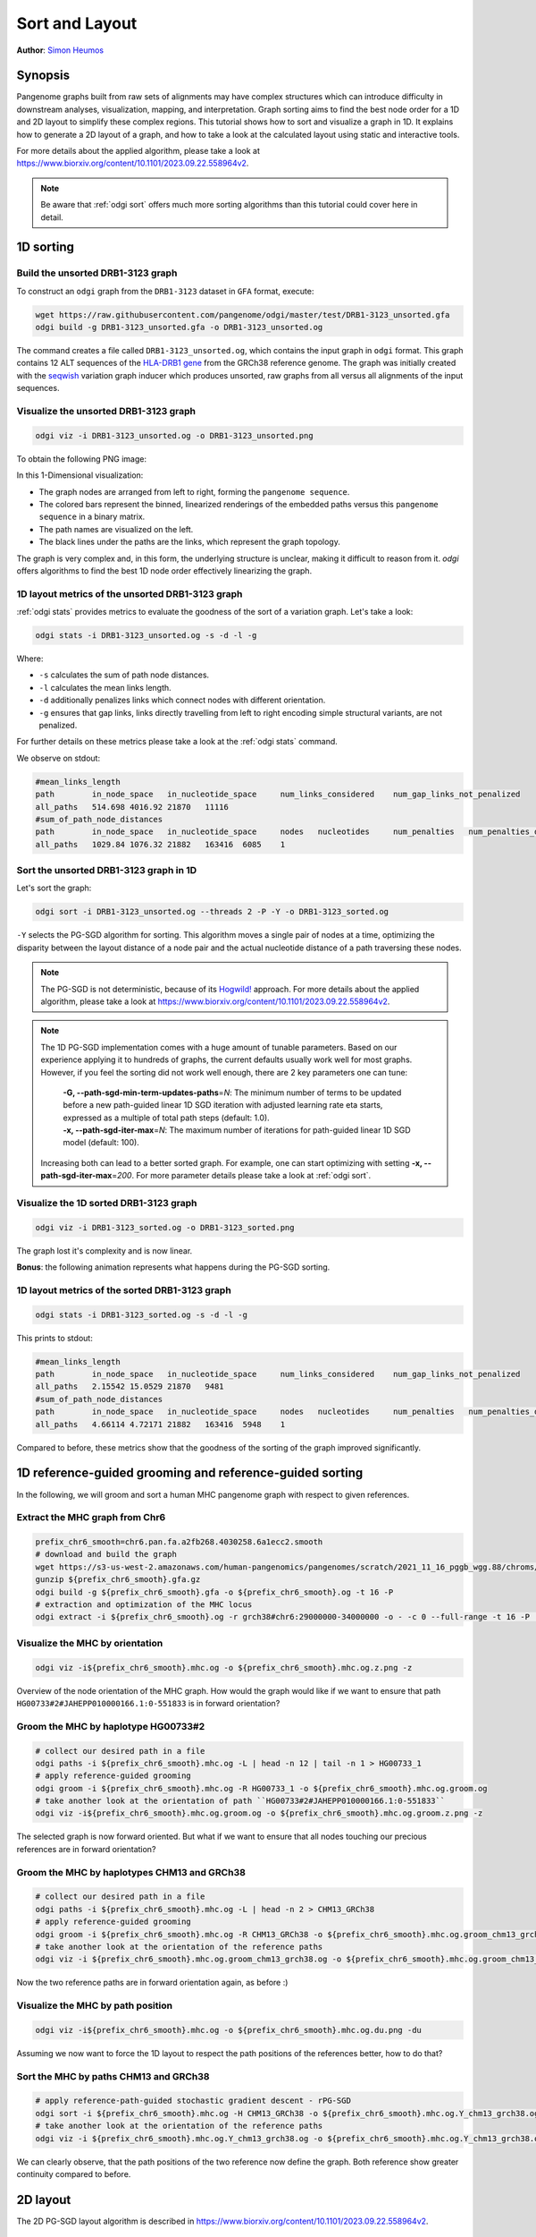.. _sort-layout:

###############
Sort and Layout
###############

**Author**: `Simon Heumos <https://github.com/subwaystation>`_

========
Synopsis
========

Pangenome graphs built from raw sets of alignments may have complex structures which can introduce difficulty in
downstream analyses, visualization, mapping, and interpretation. Graph sorting aims to find the best node order for
a 1D and 2D layout to simplify these complex regions.
This tutorial shows how to sort and visualize a graph in 1D. It explains how to generate a 2D layout of a graph, and how
to take a look at the calculated layout using static and interactive tools.

For more details about the applied algorithm, please take a look at https://www.biorxiv.org/content/10.1101/2023.09.22.558964v2.

.. Pangenome graphs embed linear pangenomic sequences as paths in
.. the graph, but to our knowledge, no algorithm takes into account this biological information in the sorting. Moreover,
.. existing 2D layout methods struggle to deal with large graphs. ``odgi`` implements a new layout algorithm to simplify a pangenome
.. graph, by using path-guided `stochastic gradient descent <https://ieeexplore.ieee.org/document/8419285>`_
.. (`PG-SGD <https://docs.google.com/presentation/d/1SfFAtesY6NkSzolo3kN2s3LV5eFunko6KoCv5PkH-YI/edit#slide=id.p>`_) to move a single pair of nodes at a time.
.. The PG-SGD is memory polite, because it uses a path index, a strict subset of the `xg <https://github.com/vgteam/xg>`_ index. Following a parallelized, lock-free SGD approach,
.. the PG-SGD can go `Hogwild <https://papers.nips.cc/paper/2011/hash/218a0aefd1d1a4be65601cc6ddc1520e-Abstract.html>`_!
..    The 1D path-guided SGD implementation is a key step in general pangenome analyses such as pangenome graph
..    linearization and simplification. It is applied in the `PangenomeGraph Builder <https://github.com/pangenome/pggb>`_ (PGGB) pipeline.


.. note::

    Be aware that :ref:`odgi sort` offers much more sorting algorithms than this tutorial could cover here in detail.

==========
1D sorting
==========

----------------------------------
Build the unsorted DRB1-3123 graph
----------------------------------

To construct an ``odgi`` graph from the ``DRB1-3123`` dataset in ``GFA`` format, execute:

.. code-block:: bash

    wget https://raw.githubusercontent.com/pangenome/odgi/master/test/DRB1-3123_unsorted.gfa
    odgi build -g DRB1-3123_unsorted.gfa -o DRB1-3123_unsorted.og

The command creates a file called ``DRB1-3123_unsorted.og``, which contains the input graph in ``odgi`` format. This graph contains
12 ALT sequences of the `HLA-DRB1 gene <https://www.ncbi.nlm.nih.gov/gene/3123>`_ from the GRCh38 reference genome.
The graph was initially created with the `seqwish <https://github.com/ekg/seqwish>`_ variation graph inducer which produces unsorted, raw graphs from
all versus all alignments of the input sequences.

--------------------------------------
Visualize the unsorted DRB1-3123 graph
--------------------------------------

.. code-block:: bash

    odgi viz -i DRB1-3123_unsorted.og -o DRB1-3123_unsorted.png

To obtain the following PNG image:

.. image:: /img/DRB1-3123_unsorted.png

In this 1-Dimensional visualization:

- The graph nodes are arranged from left to right, forming the ``pangenome sequence``.
- The colored bars represent the binned, linearized renderings of the embedded paths versus this ``pangenome sequence`` in a binary matrix.
- The path names are visualized on the left.
- The black lines under the paths are the links, which represent the graph topology.

The graph is very complex and, in this form, the underlying structure is unclear, making it difficult to reason from it.
`odgi` offers algorithms to find the best 1D node order effectively linearizing the graph.

--------------------------------------------------------
1D layout metrics of the unsorted DRB1-3123 graph
--------------------------------------------------------

:ref:`odgi stats` provides metrics to evaluate the goodness of the sort of a variation graph. Let's take a look:

.. code-block:: bash

    odgi stats -i DRB1-3123_unsorted.og -s -d -l -g

Where:

- ``-s`` calculates the sum of path node distances.
- ``-l`` calculates the mean links length.
- ``-d`` additionally penalizes links which connect nodes with different orientation.
- ``-g`` ensures that gap links, links directly travelling from left to right encoding simple structural variants, are not penalized.

For further details on these metrics please take a look at the :ref:`odgi stats` command.

We observe on stdout:

.. code-block:: bash

    #mean_links_length
    path	in_node_space	in_nucleotide_space	num_links_considered	num_gap_links_not_penalized
    all_paths	514.698	4016.92	21870	11116
    #sum_of_path_node_distances
    path	in_node_space	in_nucleotide_space	nodes	nucleotides	num_penalties	num_penalties_different_orientation
    all_paths	1029.84	1076.32	21882	163416	6085	1

---------------------------------------
Sort the unsorted DRB1-3123 graph in 1D
---------------------------------------

Let's sort the graph:

.. code-block:: bash

    odgi sort -i DRB1-3123_unsorted.og --threads 2 -P -Y -o DRB1-3123_sorted.og

``-Y`` selects the PG-SGD algorithm for sorting. This algorithm moves a single pair of nodes at a time, optimizing
the disparity between the layout distance of a node pair and the actual nucleotide distance of a path traversing these
nodes.


.. .. image:: /img/SGD.png

.. Figure from `Zheng et al., IEEE 2019 <https://ieeexplore.ieee.org/document/8419285>`_.

.. - The first node *X*\ :sub:`i` of a pair is a uniform path step pick from all nodes.
.. - The second node *X*\ :sub:`j` of a pair is sampled from the same path following a Zipfian distribution.
.. - The path nucleotide distance of the nodes in the pair guides the actual layout distance *d*\ :sub:`ij` update of these nodes.
.. - The magnitude *r* of the update depends on the current learning rate of the SGD.

.. note::
    The PG-SGD is not deterministic, because of its `Hogwild! <https://papers.nips.cc/paper/2011/hash/218a0aefd1d1a4be65601cc6ddc1520e-Abstract.html>`_ approach.
    For more details about the applied algorithm, please take a look at https://www.biorxiv.org/content/10.1101/2023.09.22.558964v2.

.. note::
    The 1D PG-SGD implementation comes with a huge amount of tunable parameters. Based on our experience applying it to hundreds of graphs, the current
    defaults usually work well for most graphs. However, if you feel the sorting did not work well enough, there are 2 key parameters one can tune:

        |    **-G, --path-sgd-min-term-updates-paths**\ =\ *N*: The minimum number of terms to be
                                          updated before a new path-guided
                                          linear 1D SGD iteration with adjusted
                                          learning rate eta starts, expressed as
                                          a multiple of total path steps (default: 1.0).
        |    **-x, --path-sgd-iter-max**\ =\ *N*: The maximum number of iterations for path-guided linear 1D SGD model (default: 100).

    Increasing both can lead to a better sorted graph. For example, one can start optimizing with setting **-x, --path-sgd-iter-max**\ =\ *200*.
    For more parameter details please take
    a look at :ref:`odgi sort`.

..    To reproduce the visualization below, the sorted graph can be found under ``test/DRB1-3123_sorted.og``.

---------------------------------------
Visualize the 1D sorted DRB1-3123 graph
---------------------------------------

.. code-block:: bash

    odgi viz -i DRB1-3123_sorted.og -o DRB1-3123_sorted.png

.. image:: /img/DRB1-3123_sorted.png

The graph lost it's complexity and is now linear.

**Bonus**: the following animation represents what happens during the PG-SGD sorting.

.. image:: /img/DRB1-3123_sorted_snapshots.gif

-----------------------------------------------
1D layout metrics of the sorted DRB1-3123 graph
-----------------------------------------------

.. code-block:: bash

    odgi stats -i DRB1-3123_sorted.og -s -d -l -g

This prints to stdout:

.. code-block:: bash

    #mean_links_length
    path	in_node_space	in_nucleotide_space	num_links_considered	num_gap_links_not_penalized
    all_paths	2.15542	15.0529	21870	9481
    #sum_of_path_node_distances
    path	in_node_space	in_nucleotide_space	nodes	nucleotides	num_penalties	num_penalties_different_orientation
    all_paths	4.66114	4.72171	21882	163416	5948	1

Compared to before, these metrics show that the goodness of the sorting of the graph improved significantly.

=========================================================
1D reference-guided grooming and reference-guided sorting
=========================================================

In the following, we will groom and sort a human MHC pangenome graph with respect to given references.

-------------------------------
Extract the MHC graph from Chr6
-------------------------------

.. code-block:: bash

	prefix_chr6_smooth=chr6.pan.fa.a2fb268.4030258.6a1ecc2.smooth
	# download and build the graph
	wget https://s3-us-west-2.amazonaws.com/human-pangenomics/pangenomes/scratch/2021_11_16_pggb_wgg.88/chroms/${prefix_chr6_smooth}.gfa.gz
	gunzip ${prefix_chr6_smooth}.gfa.gz
	odgi build -g ${prefix_chr6_smooth}.gfa -o ${prefix_chr6_smooth}.og -t 16 -P
	# extraction and optimization of the MHC locus
	odgi extract -i ${prefix_chr6_smooth}.og -r grch38#chr6:29000000-34000000 -o - -c 0 --full-range -t 16 -P | odgi sort -i - -o ${prefix_chr6_smooth}.mhc.og --optimize

--------------------------------
Visualize the MHC by orientation
--------------------------------

.. code-block:: bash

	odgi viz -i${prefix_chr6_smooth}.mhc.og -o ${prefix_chr6_smooth}.mhc.og.z.png -z

.. image:: /img/chr6.pan.fa.a2fb268.4030258.6a1ecc2.smooth.mhc.og.z.png

Overview of the node orientation of the MHC graph. How would the graph would like if we want to ensure that path ``HG00733#2#JAHEPP010000166.1:0-551833``
is in forward orientation?

------------------------------------
Groom the MHC by haplotype HG00733#2
------------------------------------

.. code-block:: bash

	# collect our desired path in a file
	odgi paths -i ${prefix_chr6_smooth}.mhc.og -L | head -n 12 | tail -n 1 > HG00733_1
	# apply reference-guided grooming
	odgi groom -i ${prefix_chr6_smooth}.mhc.og -R HG00733_1 -o ${prefix_chr6_smooth}.mhc.og.groom.og
	# take another look at the orientation of path ``HG00733#2#JAHEPP010000166.1:0-551833``
	odgi viz -i${prefix_chr6_smooth}.mhc.og.groom.og -o ${prefix_chr6_smooth}.mhc.og.groom.z.png -z

.. image:: /img/chr6.pan.fa.a2fb268.4030258.6a1ecc2.smooth.mhc.og.groom.z.png

The selected graph is now forward oriented. But what if we want to ensure that all nodes touching our precious references are in forward orientation?

--------------------------------------------
Groom the MHC by haplotypes CHM13 and GRCh38
--------------------------------------------

.. code-block:: bash

	# collect our desired path in a file
	odgi paths -i ${prefix_chr6_smooth}.mhc.og -L | head -n 2 > CHM13_GRCh38
	# apply reference-guided grooming
	odgi groom -i ${prefix_chr6_smooth}.mhc.og -R CHM13_GRCh38 -o ${prefix_chr6_smooth}.mhc.og.groom_chm13_grch38.og
	# take another look at the orientation of the reference paths
	odgi viz -i ${prefix_chr6_smooth}.mhc.og.groom_chm13_grch38.og -o ${prefix_chr6_smooth}.mhc.og.groom_chm13_grch38.og.z.png -z

.. image:: /img/chr6.pan.fa.a2fb268.4030258.6a1ecc2.smooth.mhc.og.groom_chm13_grch38.og.z.png

Now the two reference paths are in forward orientation again, as before :)

----------------------------------
Visualize the MHC by path position
----------------------------------

.. code-block:: bash

	odgi viz -i${prefix_chr6_smooth}.mhc.og -o ${prefix_chr6_smooth}.mhc.og.du.png -du

.. image:: /img/chr6.pan.fa.a2fb268.4030258.6a1ecc2.smooth.mhc.og.du.png

Assuming we now want to force the 1D layout to respect the path positions of the references better, how to do that?

--------------------------------------
Sort the MHC by paths CHM13 and GRCh38
--------------------------------------

.. code-block:: bash

	# apply reference-path-guided stochastic gradient descent - rPG-SGD
	odgi sort -i ${prefix_chr6_smooth}.mhc.og -H CHM13_GRCh38 -o ${prefix_chr6_smooth}.mhc.og.Y_chm13_grch38.og -t 16 -P -Y
	# take another look at the orientation of the reference paths
	odgi viz -i ${prefix_chr6_smooth}.mhc.og.Y_chm13_grch38.og -o ${prefix_chr6_smooth}.mhc.og.Y_chm13_grch38.og.du.png -du

.. image:: /img/chr6.pan.fa.a2fb268.4030258.6a1ecc2.smooth.mhc.og.Y_chm13_grch38.og.du.png

We can clearly observe, that the path positions of the two reference now define the graph. Both reference show greater continuity compared to before.

=========
2D layout
=========

The 2D PG-SGD layout algorithm is described in https://www.biorxiv.org/content/10.1101/2023.09.22.558964v2.

-----------------------------------------
2D layout of the unsorted DRB1-3123 graph
-----------------------------------------

We want to have a 2D layout of our DRB1-3123 graph:

.. code-block:: bash

    odgi layout -i DRB1-3123_unsorted.og -o DRB1-3123_unsorted.og.lay -P --threads 2

.. note::
    The 2D PG-SGD implementation comes with a huge amount of tunable parameters. Based on our experience applying it to hundreds of graphs, the current
    defaults usually work well for most graphs. However, if you feel the resulting 2D layout is not of a good enough quality, there are 2 key parameters one can tune:

        |    **-G, --path-sgd-min-term-updates-paths**\ =\ *N*: Minimum number of terms N to be
                                          updated before a new path-guided 2D
                                          SGD iteration with adjusted learning
                                          rate eta starts, expressed as a
                                          multiple of total path length
                                          (default: 10).
        |    **-x, --path-sgd-iter-max**\ =\ *N*: The maximum number of iterations N for
                                          the path-guided 2D SGD model (default:
                                          30).

    Increasing both can lead to a better graph layout. For example, one can start optimizing with setting **-x, --path-sgd-iter-max**\ =\ *100*.
    For more parameter details please take a look at :ref:`odgi layout`.

--------------------------------------------
Drawing the 2D layout of the DRB1-3123 graph
--------------------------------------------

Calculate the 2D layout:

.. code-block:: bash

    odgi draw -i DRB1-3123_unsorted.og -c DRB1-3123_unsorted.og.lay -p DRB1-3123_unsorted.og.lay.png -C -w 50

.. image:: /img/DRB1-3123_unsorted.og.lay.png

**Bonus**: the following animation represents what happens during the layout generation.

.. image:: /img/DRB1-3123_sorted.lay_snapshots.gif

-----------------------------------------------------------------------------
Interactive 2D visualization with gfaestus
-----------------------------------------------------------------------------

`gfaestus <https://github.com/chfi/gfaestus>`_ is a Vulkan-accelerated 2D GFAv1 interactive visualization tool.
It currently requires a GFA and an accompanied layout file in TSV format from :ref:`odgi layout`.

We can create the TSV with another run of :ref:`odgi draw`:

.. code-block:: bash

    odgi draw -i DRB1-3123_unsorted.og -c DRB1-3123_unsorted.og.lay -p DRB1-3123_unsorted.og.lay.png -H 500 -C -w 10 -T DRB1-3123_unsorted.og.lay.tsv

Or, if the layout was not created, yet, we can run :ref:`odgi layout`:

.. code-block:: bash

    odgi layout -i DRB1-3123_unsorted.og -o DRB1-3123_unsorted.og.lay -P --threads 2 -T DRB1-3123_unsorted.og.tsv

Now download the source code of ``gfaestus`` and compile the Rust code:

.. code-block:: bash

    git clone --recursive https://github.com/chfi/gfaestus.git
    cargo build --release

Assuming you made the resulting binary in ``target/release/gfaestus`` globally available, you can run:

.. code-block:: bash

    gfaestus test/DRB1-3123_unsorted.gfa DRB1-3123_unsorted.og.tsv

Then ``gfaestus`` will show up:

.. image:: /img/gfaestus.png